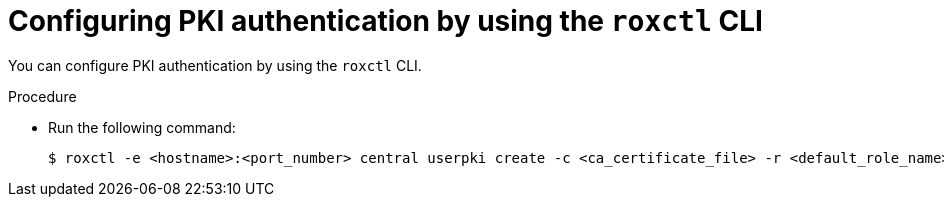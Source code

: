 // Module included in the following assemblies:
//
// * operating/manage-user-access/enable-pki-authentication.adoc
:_module-type: PROCEDURE
[id="configure-pki-authentication-roxctl_{context}"]
= Configuring PKI authentication by using the `roxctl` CLI

You can configure PKI authentication by using the `roxctl` CLI.

.Procedure
* Run the following command:
+
[source,terminal]
----
$ roxctl -e <hostname>:<port_number> central userpki create -c <ca_certificate_file> -r <default_role_name> <provider_name>
----
